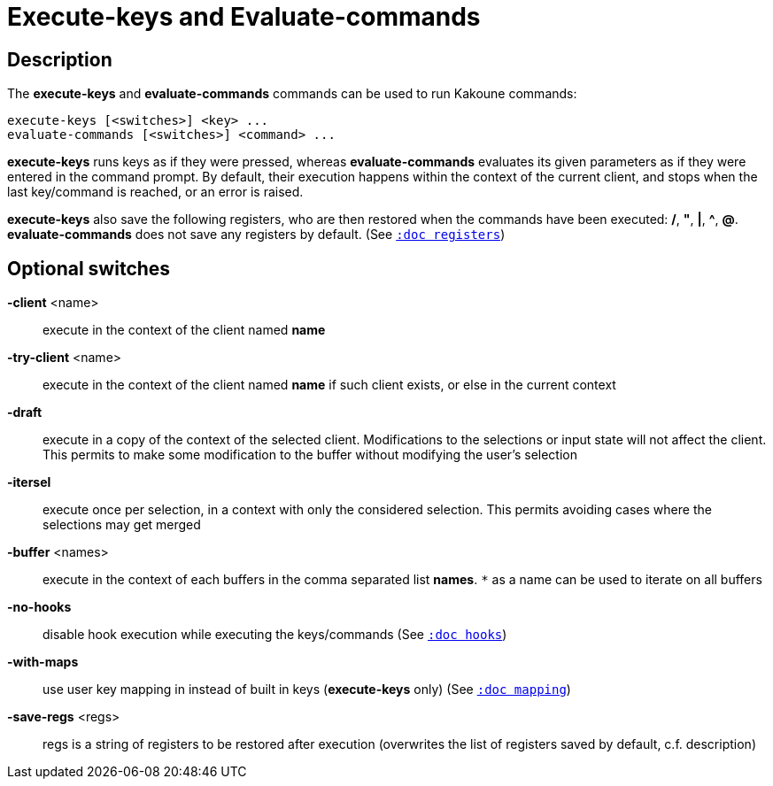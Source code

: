 = Execute-keys and Evaluate-commands

== Description

The *execute-keys* and *evaluate-commands* commands can be used to run
Kakoune commands:

----------------------------
execute-keys [<switches>] <key> ...
evaluate-commands [<switches>] <command> ...
----------------------------

*execute-keys* runs keys as if they were pressed, whereas *evaluate-commands*
evaluates its given parameters as if they were entered in the command prompt.
By default, their execution happens within the context of the current client,
and stops when the last key/command is reached, or an error is raised.

*execute-keys* also save the following registers, who are then restored
when the commands have been executed: */*, *"*, *|*, *^*, *@*.
*evaluate-commands* does not save any registers by default.
(See <<registers#,`:doc registers`>>)

== Optional switches

*-client* <name>::
    execute in the context of the client named *name*

*-try-client* <name>::
    execute in the context of the client named *name* if such client
    exists, or else in the current context

*-draft*::
    execute in a copy of the context of the selected client. Modifications
    to the selections or input state will not affect the client. This
    permits to make some modification to the buffer without modifying
    the user’s selection

*-itersel*::
    execute once per selection, in a context with only the considered
    selection. This permits avoiding cases where the selections may
    get merged

*-buffer* <names>::
    execute in the context of each buffers in the comma separated list
    *names*. `*` as a name can be used to iterate on all buffers

*-no-hooks*::
    disable hook execution while executing the keys/commands
    (See <<hooks#,`:doc hooks`>>)

*-with-maps*::
    use user key mapping in instead of built in keys (*execute-keys* only)
    (See <<mapping#,`:doc mapping`>>)

*-save-regs* <regs>::
    regs is a string of registers to be restored after execution (overwrites
    the list of registers saved by default, c.f. description)

